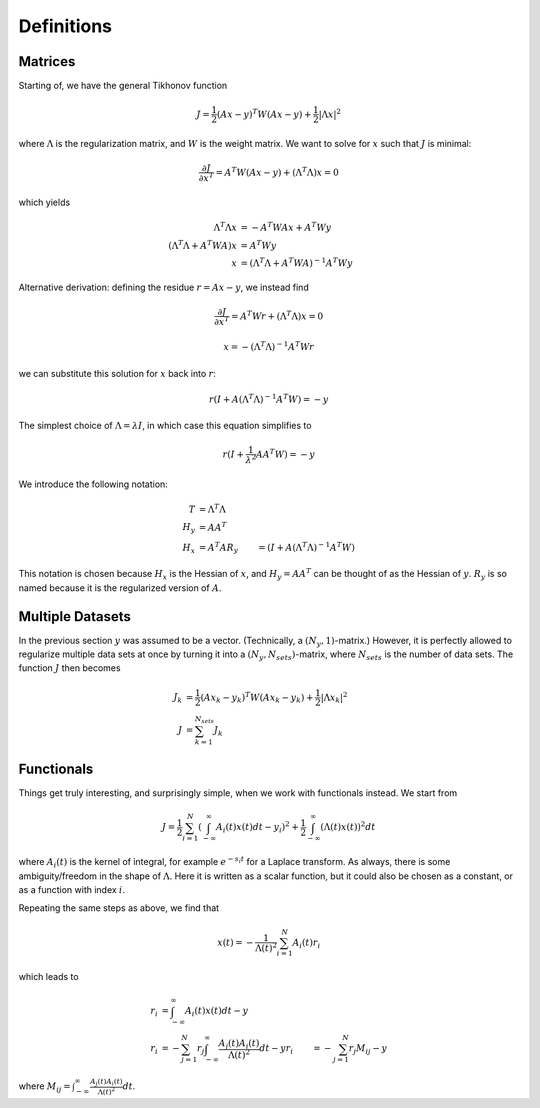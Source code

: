 Definitions
-----------

Matrices
========
Starting of, we have the general Tikhonov function

.. math::
    J = \frac{1}{2} (A x - y)^T W (A x - y) + \frac{1}{2} \vert \Lambda x \vert^2

where :math:`\Lambda` is the regularization matrix, and :math:`W` is the weight
matrix. We want to solve for :math:`x` such that :math:`J` is minimal:

.. math::
    \frac{\partial J}{\partial x^T} = A^T W (A x - y) + (\Lambda^T \Lambda) x = 0

which yields

.. math::
    \Lambda^T \Lambda x &= - A^T W A x + A^T W y \\
    (\Lambda^T \Lambda + A^T W A) x &= A^T W y \\
    x &= (\Lambda^T \Lambda + A^T W A)^{-1} A^T W y

Alternative derivation: defining the residue
:math:`r = Ax - y`, we instead find

.. math::
    \frac{\partial J}{\partial x^T} = A^T W r + (\Lambda^T \Lambda) x = 0

.. math::
    x = - (\Lambda^T \Lambda)^{-1} A^T W r

we can substitute this solution for :math:`x` back into
:math:`r`:

.. math::
    r (I + A (\Lambda^T \Lambda)^{-1} A^T W) = - y

The simplest choice of :math:`\Lambda = \lambda I`, in which case this equation
simplifies to

.. math::
    r (I + \frac{1}{\lambda^2} A A^T W) = - y

We introduce the following notation:

.. math::
    T &= \Lambda^T \Lambda \\
    H_y &= A A^T \\
    H_x &= A^T A
    R_y &= (I + A (\Lambda^T \Lambda)^{-1} A^T W)

This notation is chosen because :math:`H_x` is the Hessian of :math:`x`, and
:math:`H_y = A A^T` can be thought of as the Hessian of :math:`y`. :math:`R_y`
is so named because it is the regularized version of :math:`A`.

Multiple Datasets
=================
In the previous section :math:`y` was assumed to be a vector.
(Technically, a :math:`(N_y, 1)`-matrix.)
However, it is perfectly allowed to regularize multiple data sets at once by
turning it into a :math:`(N_y, N_{sets})`-matrix, where :math:`N_{sets}` is the
number of data sets. The function :math:`J` then becomes

.. math::
    J_k &= \frac{1}{2} (A x_k - y_k)^T W (A x_k - y_k) + \frac{1}{2} \vert \Lambda x_k \vert^2 \\
    J &= \sum_{k=1}^{N_{sets}} J_k

Functionals
===========
Things get truly interesting, and surprisingly simple, when we work with
functionals instead. We start from

.. math::
    J = \frac{1}{2} \sum_{i=1}^{N} ( \int_{-\infty}^{\infty} A_i(t) x(t) dt - y_i)^2 + \frac{1}{2} \int_{-\infty}^{\infty} (\Lambda(t) x(t))^2 dt

where :math:`A_i(t)` is the kernel of integral, for example :math:`e^{- s_i t}`
for a Laplace transform. As always, there is some ambiguity/freedom in the shape
of :math:`\Lambda`. Here it is written as a scalar function, but it could also
be chosen as a constant, or as a function with index :math:`i`.

Repeating the same steps as above, we find that

.. math::
    x(t) = - \frac{1}{\Lambda(t)^2} \sum_{i=1}^{N} A_i(t) r_i

which leads to

.. math::
    r_i &= \int_{-\infty}^{\infty} A_i(t) x(t) dt - y \\
    r_i &= - \sum_{j=1}^{N} r_j \int_{-\infty}^{\infty} \frac{A_j(t) A_i(t)}{\Lambda(t)^2} dt - y
    r_i &= - \sum_{j=1}^{N} r_j M_{ij} - y

where :math:`M_ij = \int_{-\infty}^{\infty} \frac{A_j(t) A_i(t)}{\Lambda(t)^2} dt`.

